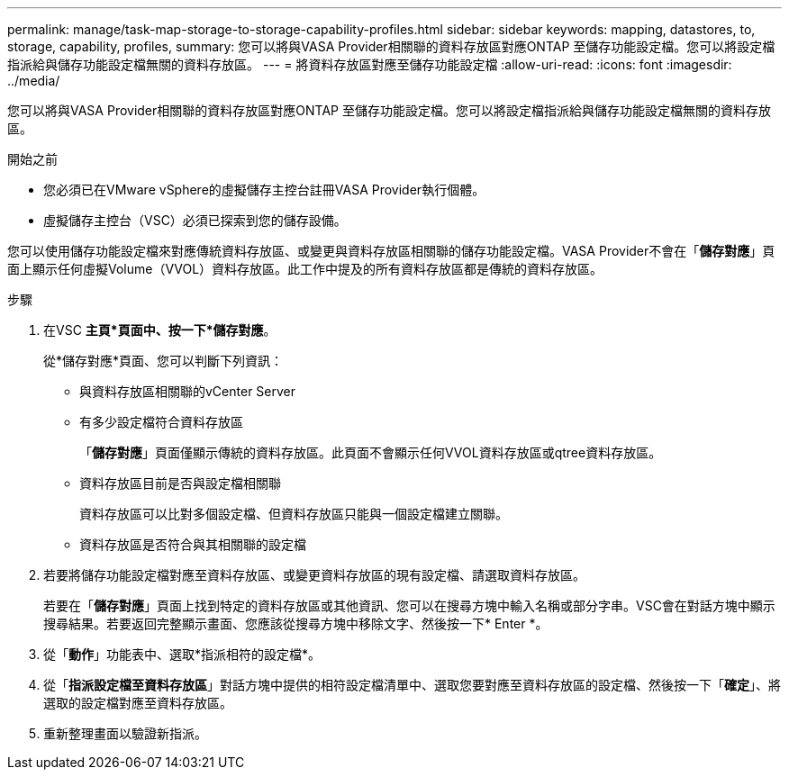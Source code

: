 ---
permalink: manage/task-map-storage-to-storage-capability-profiles.html 
sidebar: sidebar 
keywords: mapping, datastores, to, storage, capability, profiles, 
summary: 您可以將與VASA Provider相關聯的資料存放區對應ONTAP 至儲存功能設定檔。您可以將設定檔指派給與儲存功能設定檔無關的資料存放區。 
---
= 將資料存放區對應至儲存功能設定檔
:allow-uri-read: 
:icons: font
:imagesdir: ../media/


[role="lead"]
您可以將與VASA Provider相關聯的資料存放區對應ONTAP 至儲存功能設定檔。您可以將設定檔指派給與儲存功能設定檔無關的資料存放區。

.開始之前
* 您必須已在VMware vSphere的虛擬儲存主控台註冊VASA Provider執行個體。
* 虛擬儲存主控台（VSC）必須已探索到您的儲存設備。


您可以使用儲存功能設定檔來對應傳統資料存放區、或變更與資料存放區相關聯的儲存功能設定檔。VASA Provider不會在「*儲存對應*」頁面上顯示任何虛擬Volume（VVOL）資料存放區。此工作中提及的所有資料存放區都是傳統的資料存放區。

.步驟
. 在VSC *主頁*頁面中、按一下*儲存對應*。
+
從*儲存對應*頁面、您可以判斷下列資訊：

+
** 與資料存放區相關聯的vCenter Server
** 有多少設定檔符合資料存放區
+
「*儲存對應*」頁面僅顯示傳統的資料存放區。此頁面不會顯示任何VVOL資料存放區或qtree資料存放區。

** 資料存放區目前是否與設定檔相關聯
+
資料存放區可以比對多個設定檔、但資料存放區只能與一個設定檔建立關聯。

** 資料存放區是否符合與其相關聯的設定檔


. 若要將儲存功能設定檔對應至資料存放區、或變更資料存放區的現有設定檔、請選取資料存放區。
+
若要在「*儲存對應*」頁面上找到特定的資料存放區或其他資訊、您可以在搜尋方塊中輸入名稱或部分字串。VSC會在對話方塊中顯示搜尋結果。若要返回完整顯示畫面、您應該從搜尋方塊中移除文字、然後按一下* Enter *。

. 從「*動作*」功能表中、選取*指派相符的設定檔*。
. 從「*指派設定檔至資料存放區*」對話方塊中提供的相符設定檔清單中、選取您要對應至資料存放區的設定檔、然後按一下「*確定*」、將選取的設定檔對應至資料存放區。
. 重新整理畫面以驗證新指派。

